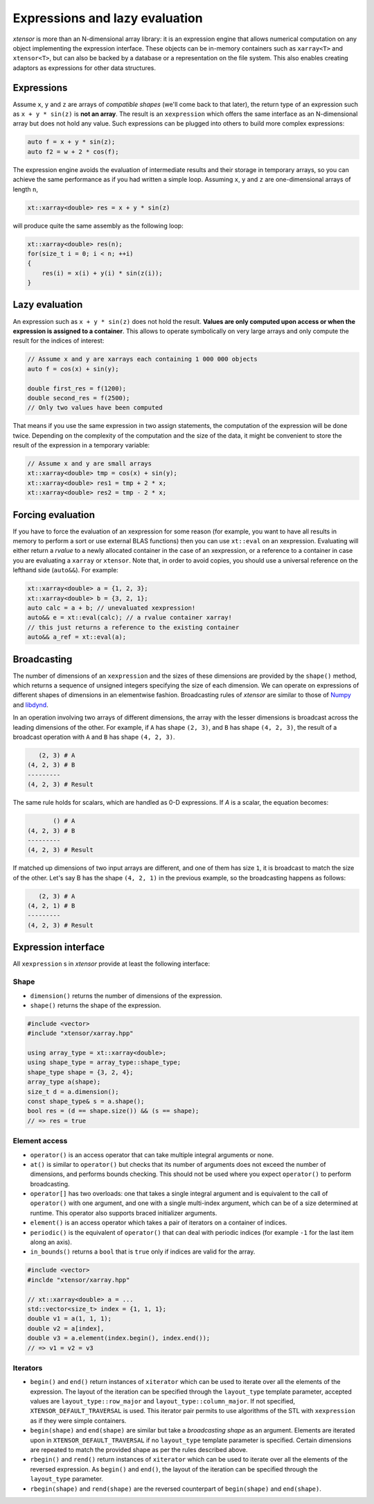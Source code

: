 .. Copyright (c) 2016, Johan Mabille, Sylvain Corlay and Wolf Vollprecht

   Distributed under the terms of the BSD 3-Clause License.

   The full license is in the file LICENSE, distributed with this software.

.. _lazy-evaluation:


Expressions and lazy evaluation
===============================

`xtensor` is more than an N-dimensional array library: it is an expression engine that allows numerical computation on any object implementing the expression interface.
These objects can be in-memory containers such as ``xarray<T>`` and ``xtensor<T>``, but can also be backed by a database or a representation on the file system. This
also enables creating adaptors as expressions for other data structures.

Expressions
-----------

Assume ``x``, ``y`` and ``z`` are arrays of *compatible shapes* (we'll come back to that later), the return type of an expression such as ``x + y * sin(z)`` is **not an array**.
The result is an ``xexpression`` which offers the same interface as an N-dimensional array but does not hold any value. Such expressions can be plugged into others to build
more complex expressions:

.. code::

    auto f = x + y * sin(z);
    auto f2 = w + 2 * cos(f);

The expression engine avoids the evaluation of intermediate results and their storage in temporary arrays, so you can achieve the same performance as if you had written
a simple loop. Assuming ``x``, ``y`` and ``z`` are one-dimensional arrays of length ``n``,

.. code::

    xt::xarray<double> res = x + y * sin(z)

will produce quite the same assembly as the following loop:

.. code::

    xt::xarray<double> res(n);
    for(size_t i = 0; i < n; ++i)
    {
        res(i) = x(i) + y(i) * sin(z(i));
    }

Lazy evaluation
---------------

An expression such as ``x + y * sin(z)`` does not hold the result. **Values are only computed upon access or when the expression is assigned to a container**. This
allows to operate symbolically on very large arrays and only compute the result for the indices of interest:

.. code::

    // Assume x and y are xarrays each containing 1 000 000 objects
    auto f = cos(x) + sin(y);

    double first_res = f(1200);
    double second_res = f(2500);
    // Only two values have been computed

That means if you use the same expression in two assign statements, the computation of the expression will be done twice. Depending on the complexity of the computation
and the size of the data, it might be convenient to store the result of the expression in a temporary variable:

.. code::

    // Assume x and y are small arrays
    xt::xarray<double> tmp = cos(x) + sin(y);
    xt::xarray<double> res1 = tmp + 2 * x;
    xt::xarray<double> res2 = tmp - 2 * x;

Forcing evaluation
------------------

If you have to force the evaluation of an xexpression for some reason (for example, you want to have all results in memory to perform a sort or use external BLAS functions) then you can use ``xt::eval`` on an xexpression.
Evaluating will either return a *rvalue* to a newly allocated container in the case of an xexpression, or a reference to a container in case you are evaluating a ``xarray`` or ``xtensor``. Note that, in order to avoid copies, you should use a universal reference on the lefthand side (``auto&&``). For example:

.. code::

    xt::xarray<double> a = {1, 2, 3};
    xt::xarray<double> b = {3, 2, 1};
    auto calc = a + b; // unevaluated xexpression!
    auto&& e = xt::eval(calc); // a rvalue container xarray!
    // this just returns a reference to the existing container
    auto&& a_ref = xt::eval(a);

Broadcasting
------------

The number of dimensions of an ``xexpression`` and the sizes of these dimensions are provided by the ``shape()`` method, which returns a sequence of unsigned integers
specifying the size of each dimension. We can operate on expressions of different shapes of dimensions in an elementwise fashion. Broadcasting rules of `xtensor` are
similar to those of Numpy_ and libdynd_.

In an operation involving two arrays of different dimensions, the array with the lesser dimensions is broadcast across the leading dimensions of the other.
For example, if ``A`` has shape ``(2, 3)``, and ``B`` has shape ``(4, 2, 3)``, the result of a broadcast operation with ``A`` and ``B`` has shape ``(4, 2, 3)``.

.. code::

       (2, 3) # A
    (4, 2, 3) # B
    ---------
    (4, 2, 3) # Result

The same rule holds for scalars, which are handled as 0-D expressions. If `A` is a scalar, the equation becomes:

.. code::

           () # A
    (4, 2, 3) # B
    ---------
    (4, 2, 3) # Result

If matched up dimensions of two input arrays are different, and one of them has size ``1``, it is broadcast to match the size of the other. Let's say B has the shape ``(4, 2, 1)``
in the previous example, so the broadcasting happens as follows:

.. code::

       (2, 3) # A
    (4, 2, 1) # B
    ---------
    (4, 2, 3) # Result

Expression interface
--------------------

All ``xexpression`` s in `xtensor` provide at least the following interface:

Shape
~~~~~

- ``dimension()`` returns the number of dimensions of the expression.
- ``shape()`` returns the shape of the expression.

.. code::

    #include <vector>
    #include "xtensor/xarray.hpp"

    using array_type = xt::xarray<double>;
    using shape_type = array_type::shape_type;
    shape_type shape = {3, 2, 4};
    array_type a(shape);
    size_t d = a.dimension();
    const shape_type& s = a.shape();
    bool res = (d == shape.size()) && (s == shape);
    // => res = true

Element access
~~~~~~~~~~~~~~

- ``operator()`` is an access operator that can take multiple integral arguments or none.
- ``at()`` is similar to ``operator()`` but checks that its number of arguments does not exceed the number of dimensions, and performs bounds checking. This should not be used where you expect ``operator()`` to perform broadcasting.
- ``operator[]`` has two overloads: one that takes a single integral argument and is equivalent to the call of ``operator()`` with one argument, and one with a single multi-index argument, which can be of a size determined at runtime. This operator also supports braced initializer arguments.
- ``element()`` is an access operator which takes a pair of iterators on a container of indices.
- ``periodic()`` is the equivalent of ``operator()`` that can deal with periodic indices (for example ``-1`` for the last item along an axis).
- ``in_bounds()`` returns a ``bool`` that is ``true`` only if indices are valid for the array.

.. code::

    #include <vector>
    #inclde "xtensor/xarray.hpp"

    // xt::xarray<double> a = ...
    std::vector<size_t> index = {1, 1, 1};
    double v1 = a(1, 1, 1);
    double v2 = a[index],
    double v3 = a.element(index.begin(), index.end());
    // => v1 = v2 = v3

Iterators
~~~~~~~~~

- ``begin()`` and ``end()`` return instances of ``xiterator`` which can be used to iterate over all the elements of the expression. The layout of the iteration can be specified
  through the ``layout_type`` template parameter, accepted values are ``layout_type::row_major`` and ``layout_type::column_major``. If not specified, ``XTENSOR_DEFAULT_TRAVERSAL`` is used.
  This iterator pair permits to use algorithms of the STL with ``xexpression`` as if they were simple containers.
- ``begin(shape)`` and ``end(shape)`` are similar but take a *broadcasting shape* as an argument. Elements are iterated upon in ``XTENSOR_DEFAULT_TRAVERSAL`` if no ``layout_type`` template parameter is specified. Certain dimensions are repeated to match the provided shape as per the rules described above.
- ``rbegin()`` and ``rend()`` return instances of ``xiterator`` which can be used to iterate over all the elements of the reversed expression. As ``begin()`` and ``end()``, the layout of the iteration can be specified through the ``layout_type`` parameter.
- ``rbegin(shape)`` and ``rend(shape)`` are the reversed counterpart of ``begin(shape)`` and ``end(shape)``.

.. _NumPy: http://www.numpy.org
.. _libdynd: http://libdynd.org
